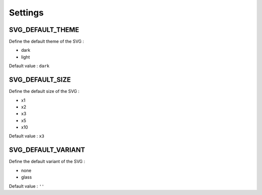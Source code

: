 .. _references_settings:

Settings
========

SVG_DEFAULT_THEME
-----------------

Define the default theme of the SVG :

- dark
- light

Default value : ``dark``

SVG_DEFAULT_SIZE
----------------

Define the default size of the SVG :

- x1
- x2
- x3
- x5
- x10

Default value : ``x3``

SVG_DEFAULT_VARIANT
-------------------

Define the default variant of the SVG :

- none
- glass

Default value : ``''``
